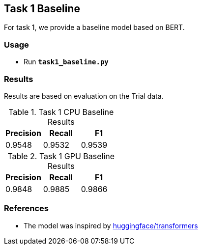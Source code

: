 Task 1 Baseline
---------------

For task 1, we provide a baseline model based on BERT.

Usage
~~~~~

* Run *`task1_baseline.py`*

Results
~~~~~~~

Results are based on evaluation on the Trial data.

.Task 1 CPU Baseline Results
[options="header"]
|===============================================
|Precision   |Recall      |F1
|0.9548      |0.9532      |0.9539
|===============================================

.Task 1 GPU Baseline Results
[options="header"]
|===============================================
|Precision   |Recall      |F1
|0.9848      |0.9885      |0.9866
|===============================================

References
~~~~~~~~~~

* The model was inspired by https://github.com/huggingface/transformers/[huggingface/transformers^]
